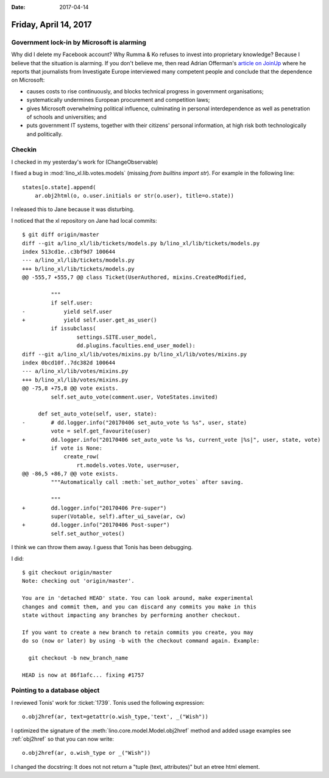 :date: 2017-04-14

======================
Friday, April 14, 2017
======================


Government lock-in by Microsoft is alarming
===========================================

Why did I delete my Facebook account?  Why Rumma & Ko refuses to
invest into proprietary knowledge?  Because I believe that the
situation is alarming.  If you don't believe me, then read Adrian
Offerman's `article on JoinUp
<https://joinup.ec.europa.eu/community/osor/news/investigative-journalists-government-lock-microsoft-alarming>`_
where he reports that journalists from Investigate Europe interviewed
many competent people and conclude that the dependence on Microsoft:

- causes costs to rise continuously, and blocks technical progress in
  government organisations;
  
- systematically undermines European procurement and competition laws;
  
- gives Microsoft overwhelming political influence, culminating in
  personal interdependence as well as penetration of schools and
  universities; and
  
- puts government IT systems, together with their citizens' personal
  information, at high risk both technologically and politically.
  

Checkin
=======

I checked in my yesterday's work for (ChangeObservable)

I fixed a bug in :mod:`lino_xl.lib.votes.models` (missing `from
builtins import str`). For example in the following line::

   states[o.state].append(
       ar.obj2html(o, o.user.initials or str(o.user), title=o.state))

I released this to Jane because it was disturbing.

I noticed that the xl repository on Jane had local commits::

    $ git diff origin/master 
    diff --git a/lino_xl/lib/tickets/models.py b/lino_xl/lib/tickets/models.py
    index 513cd1e..c3bf9d7 100644
    --- a/lino_xl/lib/tickets/models.py
    +++ b/lino_xl/lib/tickets/models.py
    @@ -555,7 +555,7 @@ class Ticket(UserAuthored, mixins.CreatedModified,

             """
             if self.user:
    -            yield self.user
    +            yield self.user.get_as_user()
             if issubclass(
                     settings.SITE.user_model,
                     dd.plugins.faculties.end_user_model):
    diff --git a/lino_xl/lib/votes/mixins.py b/lino_xl/lib/votes/mixins.py
    index 0bcd10f..7dc382d 100644
    --- a/lino_xl/lib/votes/mixins.py
    +++ b/lino_xl/lib/votes/mixins.py
    @@ -75,8 +75,8 @@ vote exists.
             self.set_auto_vote(comment.user, VoteStates.invited)

         def set_auto_vote(self, user, state):
    -        # dd.logger.info("20170406 set_auto_vote %s %s", user, state)
             vote = self.get_favourite(user)
    +        dd.logger.info("20170406 set_auto_vote %s %s, current_vote |%s|", user, state, vote)
             if vote is None:
                 create_row(
                     rt.models.votes.Vote, user=user,
    @@ -86,5 +86,7 @@ vote exists.
             """Automatically call :meth:`set_author_votes` after saving.

             """
    +        dd.logger.info("20170406 Pre-super")
             super(Votable, self).after_ui_save(ar, cw)
    +        dd.logger.info("20170406 Post-super")
             self.set_author_votes()
  
I think we can throw them away. I guess that Tonis has been debugging.

I did::

    $ git checkout origin/master 
    Note: checking out 'origin/master'.

    You are in 'detached HEAD' state. You can look around, make experimental
    changes and commit them, and you can discard any commits you make in this
    state without impacting any branches by performing another checkout.

    If you want to create a new branch to retain commits you create, you may
    do so (now or later) by using -b with the checkout command again. Example:

      git checkout -b new_branch_name

    HEAD is now at 86f1afc... fixing #1757

Pointing to a database object
=============================

I reviewed Tonis' work for :ticket:`1739`. Tonis used the following
expression::
  
    o.obj2href(ar, text=getattr(o.wish_type,'text', _("Wish"))

I optimized the signature of the
:meth:`lino.core.model.Model.obj2href` method and added usage examples see :ref:`obj2href` so that you can now write::

    o.obj2href(ar, o.wish_type or _("Wish"))
   
I changed the docstring: It does not not return a "tuple (text,
attributes)" but an etree html element.
